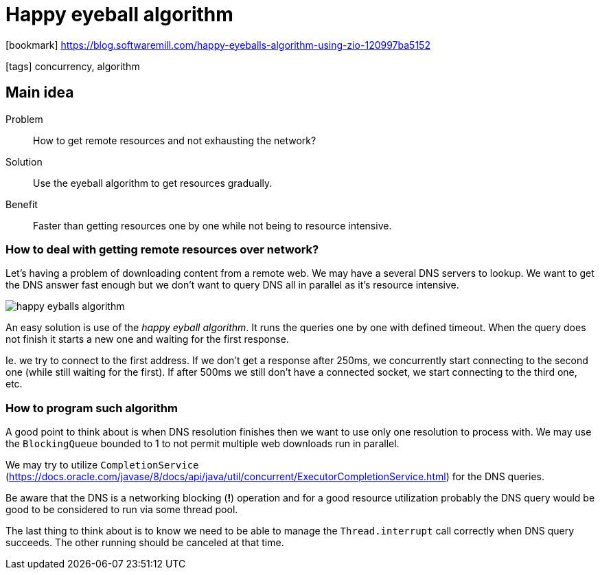 = Happy eyeball algorithm

:icons: font

icon:bookmark[] https://blog.softwaremill.com/happy-eyeballs-algorithm-using-zio-120997ba5152

icon:tags[] concurrency, algorithm

== Main idea

Problem::   How to get remote resources and not exhausting the network?
Solution::  Use the eyeball algorithm to get resources gradually.
Benefit::   Faster than getting resources one by one while not being to resource intensive.

=== How to deal with getting remote resources over network?

Let's having a problem of downloading content from a remote web.
We may have a several DNS servers to lookup. We want to get the DNS answer fast enough
but we don't want to query DNS all in parallel as it's resource intensive.

image::images/happy-eyballs-algorithm.png[]

An easy solution is use of the _happy eyball algorithm_. It runs the queries
one by one with defined timeout. When the query does not finish it starts a new one
and waiting for the first response.

Ie. we try to connect to the first address. If we don’t get a response after 250ms,
we concurrently start connecting to the second one (while still waiting for the first).
If after 500ms we still don’t have a connected socket, we start connecting to the third one, etc.

=== How to program such algorithm

A good point to think about is when DNS resolution finishes then we want to use only one
resolution to process with. We may use the `BlockingQueue` bounded to 1
to not permit multiple web downloads run in parallel.

We may try to utilize `CompletionService` (https://docs.oracle.com/javase/8/docs/api/java/util/concurrent/ExecutorCompletionService.html)
for the DNS queries.

Be aware that the DNS is a networking blocking (*!*) operation and for a good
resource utilization probably the DNS query would be good to be considered to run via some
thread pool.

The last thing to think about is to know we need to be able to manage the `Thread.interrupt`
call correctly when DNS query succeeds. The other running should be canceled at that time.
